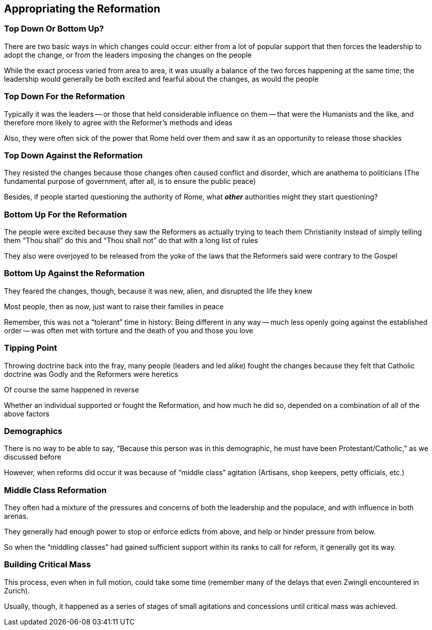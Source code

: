 == Appropriating the Reformation

=== Top Down Or Bottom Up?

There are two basic ways in which changes could occur: either from a lot of popular support that then forces the leadership to adopt the change, or from the leaders imposing the changes on the people

While the exact process varied from area to area, it was usually a balance of the two forces happening at the same time; the leadership would generally be both excited and fearful about the changes, as would the people

=== Top Down For the Reformation

Typically it was the leaders -- or those that held considerable influence on them -- that were the Humanists and the like, and therefore more likely to agree with the Reformer's methods and ideas

Also, they were often sick of the power that Rome held over them and saw it as an opportunity to release those shackles

=== Top Down Against the Reformation

They resisted the changes because those changes often caused conflict and disorder, which are anathema to politicians (The fundamental purpose of government, after all, is to ensure the public peace)

Besides, if people started questioning the authority of Rome, what **_other_** authorities might they start questioning?

=== Bottom Up For the Reformation

The people were excited because they saw the Reformers as actually trying to teach them Christianity instead of simply telling them "`Thou shall`" do this and "`Thou shall not`" do that with a long list of rules

They also were overjoyed to be released from the yoke of the laws that the Reformers said were contrary to the Gospel

=== Bottom Up Against the Reformation

They feared the changes, though, because it was new, alien, and disrupted the life they knew

Most people, then as now, just want to raise their families in peace

Remember, this was not a "`tolerant`" time in history: Being different in any way -- much less openly going against the established order -- was often met with torture and the death of you and those you love

=== Tipping Point

Throwing doctrine back into the fray, many people (leaders and led alike) fought the changes because they felt that Catholic doctrine was Godly and the Reformers were heretics

Of course the same happened in reverse

Whether an individual supported or fought the Reformation, and how much he did so, depended on a combination of all of the above factors

=== Demographics

There is no way to be able to say, "`Because this person was in this demographic, he must have been Protestant/Catholic,`" as we discussed before

However, when reforms did occur it was because of "`middle class`" agitation (Artisans, shop keepers, petty officials, etc.)

=== Middle Class Reformation

They often had a mixture of the pressures and concerns of both the leadership and the populace, and with influence in both arenas.

They generally had enough power to stop or enforce edicts from above, and help or hinder pressure from below.

So when the "`middling classes`" had gained sufficient support within its ranks to call for reform, it generally got its way.

=== Building Critical Mass

This process, even when in full motion, could take some time (remember many of the delays that even Zwingli encountered in Zurich).

Usually, though, it happened as a series of stages of small agitations and concessions until critical mass was achieved.
